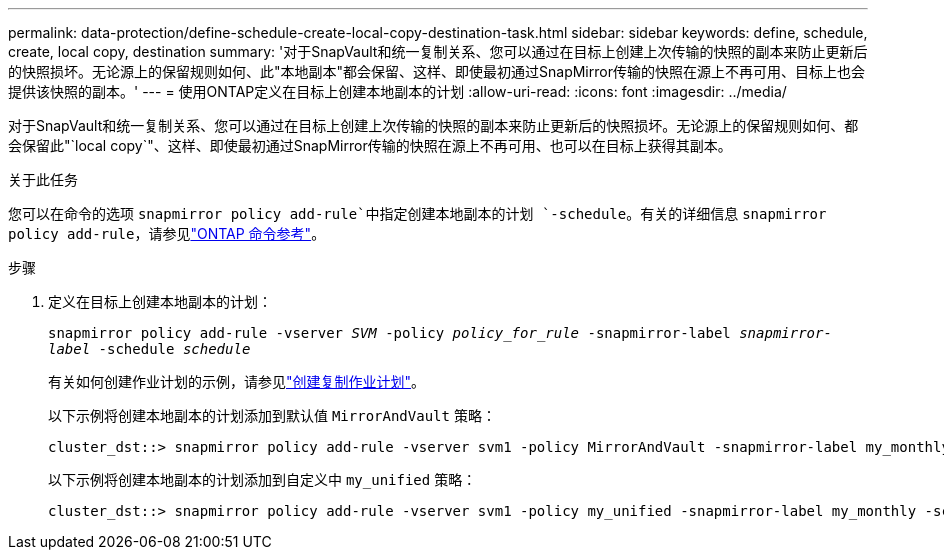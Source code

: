 ---
permalink: data-protection/define-schedule-create-local-copy-destination-task.html 
sidebar: sidebar 
keywords: define, schedule, create, local copy, destination 
summary: '对于SnapVault和统一复制关系、您可以通过在目标上创建上次传输的快照的副本来防止更新后的快照损坏。无论源上的保留规则如何、此"本地副本"都会保留、这样、即使最初通过SnapMirror传输的快照在源上不再可用、目标上也会提供该快照的副本。' 
---
= 使用ONTAP定义在目标上创建本地副本的计划
:allow-uri-read: 
:icons: font
:imagesdir: ../media/


[role="lead"]
对于SnapVault和统一复制关系、您可以通过在目标上创建上次传输的快照的副本来防止更新后的快照损坏。无论源上的保留规则如何、都会保留此"`local copy`"、这样、即使最初通过SnapMirror传输的快照在源上不再可用、也可以在目标上获得其副本。

.关于此任务
您可以在命令的选项 `snapmirror policy add-rule`中指定创建本地副本的计划 `-schedule`。有关的详细信息 `snapmirror policy add-rule`，请参见link:https://docs.netapp.com/us-en/ontap-cli/snapmirror-policy-add-rule.html["ONTAP 命令参考"^]。

.步骤
. 定义在目标上创建本地副本的计划：
+
`snapmirror policy add-rule -vserver _SVM_ -policy _policy_for_rule_ -snapmirror-label _snapmirror-label_ -schedule _schedule_`

+
有关如何创建作业计划的示例，请参见link:create-replication-job-schedule-task.html["创建复制作业计划"]。

+
以下示例将创建本地副本的计划添加到默认值 `MirrorAndVault` 策略：

+
[listing]
----
cluster_dst::> snapmirror policy add-rule -vserver svm1 -policy MirrorAndVault -snapmirror-label my_monthly -schedule my_monthly
----
+
以下示例将创建本地副本的计划添加到自定义中 `my_unified` 策略：

+
[listing]
----
cluster_dst::> snapmirror policy add-rule -vserver svm1 -policy my_unified -snapmirror-label my_monthly -schedule my_monthly
----

